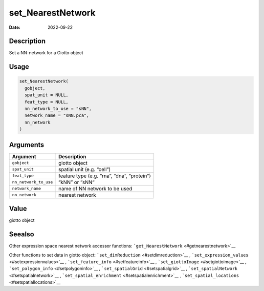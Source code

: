 ==================
set_NearestNetwork
==================

:Date: 2022-09-22

Description
===========

Set a NN-network for a Giotto object

Usage
=====

.. code:: r

   set_NearestNetwork(
     gobject,
     spat_unit = NULL,
     feat_type = NULL,
     nn_network_to_use = "sNN",
     network_name = "sNN.pca",
     nn_network
   )

Arguments
=========

===================== ===========================================
Argument              Description
===================== ===========================================
``gobject``           giotto object
``spat_unit``         spatial unit (e.g. “cell”)
``feat_type``         feature type (e.g. “rna”, “dna”, “protein”)
``nn_network_to_use`` “kNN” or “sNN”
``network_name``      name of NN network to be used
``nn_network``        nearest network
===================== ===========================================

Value
=====

giotto object

Seealso
=======

Other expression space nearest network accessor functions:
```get_NearestNetwork`` <#getnearestnetwork>`__

Other functions to set data in giotto object:
```set_dimReduction`` <#setdimreduction>`__ ,
```set_expression_values`` <#setexpressionvalues>`__ ,
```set_feature_info`` <#setfeatureinfo>`__ ,
```set_giottoImage`` <#setgiottoimage>`__ ,
```set_polygon_info`` <#setpolygoninfo>`__ ,
```set_spatialGrid`` <#setspatialgrid>`__ ,
```set_spatialNetwork`` <#setspatialnetwork>`__ ,
```set_spatial_enrichment`` <#setspatialenrichment>`__ ,
```set_spatial_locations`` <#setspatiallocations>`__
